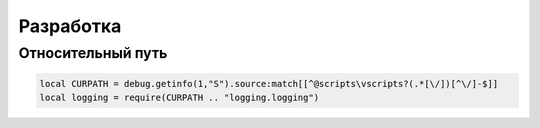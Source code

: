 Разработка
==========

Относительный путь
------------------

.. code:: lua

    local CURPATH = debug.getinfo(1,"S").source:match[[^@scripts\vscripts?(.*[\/])[^\/]-$]]
    local logging = require(CURPATH .. "logging.logging")
